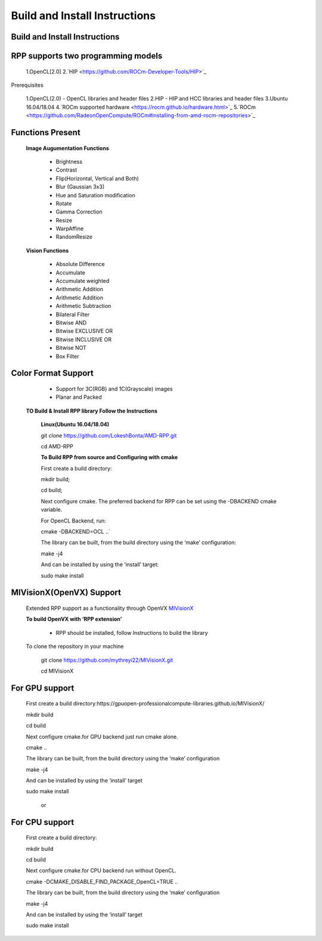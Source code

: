 Build and Install Instructions
******************************

Build and Install Instructions
------------------------------

RPP supports two programming models
-----------------------------------

        1.OpenCL[2.0]
        2.`HIP <https://github.com/ROCm-Developer-Tools/HIP>`_

Prerequisites

        1.OpenCL(2.0) - OpenCL libraries and header files
        2.HIP - HIP and HCC libraries and header files
        3.Ubuntu 16.04/18.04
        4.`ROCm supported hardware <https://rocm.github.io/hardware.html>`_
        5.`ROCm <https://github.com/RadeonOpenCompute/ROCm#installing-from-amd-rocm-repositories>`_

Functions Present
-----------------

        **Image Augumentation Functions**

                - Brightness
                - Contrast
                - Flip(Horizontal, Vertical and Both)
                - Blur (Gaussian 3x3)
                - Hue and Saturation modification
                - Rotate
                - Gamma Correction
                - Resize
                - WarpAffine
                - RandomResize

        **Vision Functions**

                - Absolute Difference
                - Accumulate
                - Accumulate weighted
                - Arithmetic Addition
                - Arithmetic Addition
                - Arithmetic Subtraction
                - Bilateral Filter
                - Bitwise AND
                - Bitwise EXCLUSIVE OR
                - Bitwise INCLUSIVE OR
                - Bitwise NOT
                - Box Filter

Color Format Support
--------------------

            - Support for 3C(RGB) and 1C(Grayscale) images
            - Planar and Packed

   **TO Build & Install RPP library Follow the Instructions**

    **Linux(Ubuntu 16.04/18.04)**

    git clone `<https://github.com/LokeshBonta/AMD-RPP.git>`_

    cd AMD-RPP

    **To Build RPP from source and Configuring with cmake**

    First create a build directory:

    mkdir build; 

    cd build;

    Next configure cmake. The preferred backend for RPP can be set using the -DBACKEND cmake variable.

    For OpenCL Backend, run:

    cmake -DBACKEND=OCL ..`

    The library can be built, from the build directory using the ‘make’ configuration:

    make -j4

    And can be installed by using the ‘install’ target:

    sudo make install

MIVisionX(OpenVX) Support
-------------------------

    Extended RPP support as a functionality through OpenVX `MIVisionX <https://gpuopen-professionalcompute-libraries.github.io/MIVisionX/>`_

    **To build OpenVX with ‘RPP extension’**

       - RPP should be installed, follow Instructions to build the library

    To clone the repository in your machine

        git clone `<https://github.com/mythreyi22/MIVisionX.git>`_

        cd MIVisionX

For GPU support
----------------

    First create a build directory:https://gpuopen-professionalcompute-libraries.github.io/MIVisionX/

    mkdir build

    cd build
   
    Next configure cmake.for GPU backend just run cmake alone.

    cmake ..

    The library can be built, from the build directory using the ‘make’ configuration

    make -j4

    And can be installed by using the ‘install’ target
  
    sudo make install

        or

For CPU support
---------------

    First create a build directory:
    
    mkdir build

    cd build

    Next configure cmake.for CPU backend run without OpenCL.

    cmake -DCMAKE_DISABLE_FIND_PACKAGE_OpenCL=TRUE ..

    The library can be built, from the build directory using the ‘make’ configuration

    make -j4

    And can be installed by using the ‘install’ target

    sudo make install


